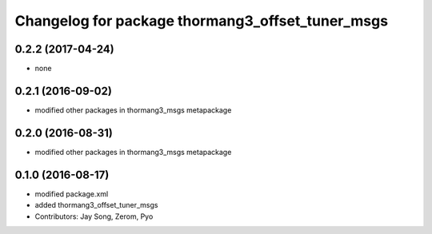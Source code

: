 ^^^^^^^^^^^^^^^^^^^^^^^^^^^^^^^^^^^^^^^^^^^^^^^^^
Changelog for package thormang3_offset_tuner_msgs
^^^^^^^^^^^^^^^^^^^^^^^^^^^^^^^^^^^^^^^^^^^^^^^^^

0.2.2 (2017-04-24)
-----------
* none

0.2.1 (2016-09-02)
-----------
* modified other packages in thormang3_msgs metapackage

0.2.0 (2016-08-31)
-----------
* modified other packages in thormang3_msgs metapackage

0.1.0 (2016-08-17)
-----------
* modified package.xml
* added thormang3_offset_tuner_msgs
* Contributors: Jay Song, Zerom, Pyo
